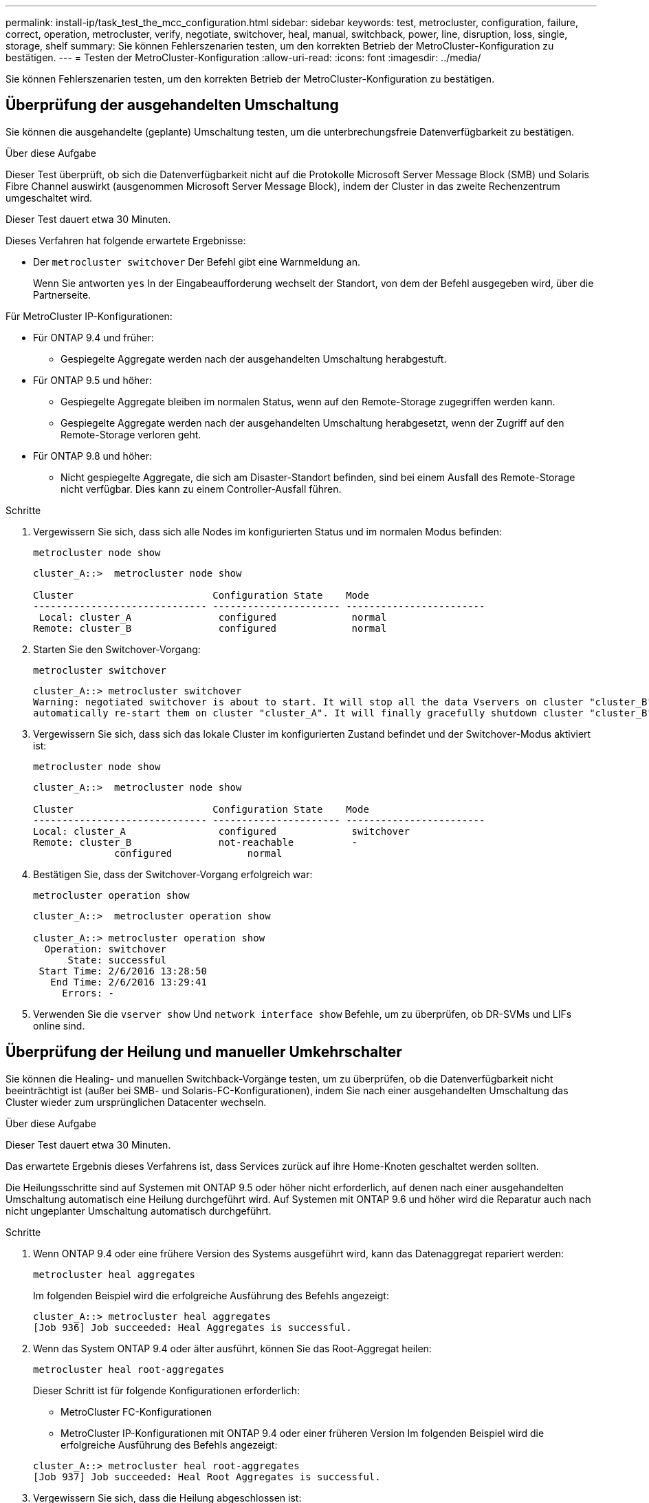 ---
permalink: install-ip/task_test_the_mcc_configuration.html 
sidebar: sidebar 
keywords: test, metrocluster, configuration, failure, correct, operation, metrocluster, verify, negotiate, switchover, heal, manual, switchback, power, line, disruption, loss, single, storage, shelf 
summary: Sie können Fehlerszenarien testen, um den korrekten Betrieb der MetroCluster-Konfiguration zu bestätigen. 
---
= Testen der MetroCluster-Konfiguration
:allow-uri-read: 
:icons: font
:imagesdir: ../media/


[role="lead"]
Sie können Fehlerszenarien testen, um den korrekten Betrieb der MetroCluster-Konfiguration zu bestätigen.



== Überprüfung der ausgehandelten Umschaltung

Sie können die ausgehandelte (geplante) Umschaltung testen, um die unterbrechungsfreie Datenverfügbarkeit zu bestätigen.

.Über diese Aufgabe
Dieser Test überprüft, ob sich die Datenverfügbarkeit nicht auf die Protokolle Microsoft Server Message Block (SMB) und Solaris Fibre Channel auswirkt (ausgenommen Microsoft Server Message Block), indem der Cluster in das zweite Rechenzentrum umgeschaltet wird.

Dieser Test dauert etwa 30 Minuten.

Dieses Verfahren hat folgende erwartete Ergebnisse:

* Der `metrocluster switchover` Der Befehl gibt eine Warnmeldung an.
+
Wenn Sie antworten `yes` In der Eingabeaufforderung wechselt der Standort, von dem der Befehl ausgegeben wird, über die Partnerseite.



Für MetroCluster IP-Konfigurationen:

* Für ONTAP 9.4 und früher:
+
** Gespiegelte Aggregate werden nach der ausgehandelten Umschaltung herabgestuft.


* Für ONTAP 9.5 und höher:
+
** Gespiegelte Aggregate bleiben im normalen Status, wenn auf den Remote-Storage zugegriffen werden kann.
** Gespiegelte Aggregate werden nach der ausgehandelten Umschaltung herabgesetzt, wenn der Zugriff auf den Remote-Storage verloren geht.


* Für ONTAP 9.8 und höher:
+
** Nicht gespiegelte Aggregate, die sich am Disaster-Standort befinden, sind bei einem Ausfall des Remote-Storage nicht verfügbar. Dies kann zu einem Controller-Ausfall führen.




.Schritte
. Vergewissern Sie sich, dass sich alle Nodes im konfigurierten Status und im normalen Modus befinden:
+
`metrocluster node show`

+
[listing]
----
cluster_A::>  metrocluster node show

Cluster                        Configuration State    Mode
------------------------------ ---------------------- ------------------------
 Local: cluster_A               configured             normal
Remote: cluster_B               configured             normal
----
. Starten Sie den Switchover-Vorgang:
+
`metrocluster switchover`

+
[listing]
----
cluster_A::> metrocluster switchover
Warning: negotiated switchover is about to start. It will stop all the data Vservers on cluster "cluster_B" and
automatically re-start them on cluster "cluster_A". It will finally gracefully shutdown cluster "cluster_B".
----
. Vergewissern Sie sich, dass sich das lokale Cluster im konfigurierten Zustand befindet und der Switchover-Modus aktiviert ist:
+
`metrocluster node show`

+
[listing]
----
cluster_A::>  metrocluster node show

Cluster                        Configuration State    Mode
------------------------------ ---------------------- ------------------------
Local: cluster_A                configured             switchover
Remote: cluster_B               not-reachable          -
              configured             normal
----
. Bestätigen Sie, dass der Switchover-Vorgang erfolgreich war:
+
`metrocluster operation show`

+
[listing]
----
cluster_A::>  metrocluster operation show

cluster_A::> metrocluster operation show
  Operation: switchover
      State: successful
 Start Time: 2/6/2016 13:28:50
   End Time: 2/6/2016 13:29:41
     Errors: -
----
. Verwenden Sie die `vserver show` Und `network interface show` Befehle, um zu überprüfen, ob DR-SVMs und LIFs online sind.




== Überprüfung der Heilung und manueller Umkehrschalter

Sie können die Healing- und manuellen Switchback-Vorgänge testen, um zu überprüfen, ob die Datenverfügbarkeit nicht beeinträchtigt ist (außer bei SMB- und Solaris-FC-Konfigurationen), indem Sie nach einer ausgehandelten Umschaltung das Cluster wieder zum ursprünglichen Datacenter wechseln.

.Über diese Aufgabe
Dieser Test dauert etwa 30 Minuten.

Das erwartete Ergebnis dieses Verfahrens ist, dass Services zurück auf ihre Home-Knoten geschaltet werden sollten.

Die Heilungsschritte sind auf Systemen mit ONTAP 9.5 oder höher nicht erforderlich, auf denen nach einer ausgehandelten Umschaltung automatisch eine Heilung durchgeführt wird. Auf Systemen mit ONTAP 9.6 und höher wird die Reparatur auch nach nicht ungeplanter Umschaltung automatisch durchgeführt.

.Schritte
. Wenn ONTAP 9.4 oder eine frühere Version des Systems ausgeführt wird, kann das Datenaggregat repariert werden:
+
`metrocluster heal aggregates`

+
Im folgenden Beispiel wird die erfolgreiche Ausführung des Befehls angezeigt:

+
[listing]
----
cluster_A::> metrocluster heal aggregates
[Job 936] Job succeeded: Heal Aggregates is successful.
----
. Wenn das System ONTAP 9.4 oder älter ausführt, können Sie das Root-Aggregat heilen:
+
`metrocluster heal root-aggregates`

+
Dieser Schritt ist für folgende Konfigurationen erforderlich:

+
** MetroCluster FC-Konfigurationen
** MetroCluster IP-Konfigurationen mit ONTAP 9.4 oder einer früheren Version Im folgenden Beispiel wird die erfolgreiche Ausführung des Befehls angezeigt:


+
[listing]
----
cluster_A::> metrocluster heal root-aggregates
[Job 937] Job succeeded: Heal Root Aggregates is successful.
----
. Vergewissern Sie sich, dass die Heilung abgeschlossen ist:
+
`metrocluster node show`

+
Im folgenden Beispiel wird die erfolgreiche Ausführung des Befehls angezeigt:

+
[listing]
----
cluster_A::> metrocluster node show
DR                               Configuration  DR
Group Cluster Node               State          Mirroring Mode
----- ------- ------------------ -------------- --------- --------------------
1     cluster_A
              node_A_1         configured     enabled   heal roots completed
      cluster_B
              node_B_2         unreachable    -         switched over
42 entries were displayed.metrocluster operation show
----
+
Wenn der automatische Heilvorgang aus irgendeinem Grund fehlschlägt, müssen Sie den ausgeben `metrocluster heal` Befehle, die manuell wie in ONTAP-Versionen vor ONTAP 9.5 ausgeführt werden. Sie können das verwenden `metrocluster operation show` Und `metrocluster operation history show -instance` Befehle, um den Status der Reparatur zu überwachen und die Ursache eines Fehlers zu bestimmen.

. Überprüfen der Spiegelung aller Aggregate:
+
`storage aggregate show`

+
Das folgende Beispiel zeigt, dass alle Aggregate einen RAID-Status der Spiegelung aufweisen:

+
[listing]
----
cluster_A::> storage aggregate show
cluster Aggregates:
Aggregate Size     Available Used% State   #Vols  Nodes       RAID Status
--------- -------- --------- ----- ------- ------ ----------- ------------
data_cluster
            4.19TB    4.13TB    2% online       8 node_A_1    raid_dp,
                                                              mirrored,
                                                              normal
root_cluster
           715.5GB   212.7GB   70% online       1 node_A_1    raid4,
                                                              mirrored,
                                                              normal
cluster_B Switched Over Aggregates:
Aggregate Size     Available Used% State   #Vols  Nodes       RAID Status
--------- -------- --------- ----- ------- ------ ----------- ------------
data_cluster_B
            4.19TB    4.11TB    2% online       5 node_A_1    raid_dp,
                                                              mirrored,
                                                              normal
root_cluster_B    -         -     - unknown      - node_A_1   -
----
. Überprüfen Sie den Status der zurückkehrenden Wiederherstellung:
+
`metrocluster node show`

+
[listing]
----
cluster_A::> metrocluster node show
DR                               Configuration  DR
Group Cluster Node               State          Mirroring Mode
----- ------- ------------------ -------------- --------- --------------------
1     cluster_A
             node_A_1            configured     enabled   heal roots completed
      cluster_B
             node_B_2            configured     enabled   waiting for switchback
                                                          recovery
2 entries were displayed.
----
. Führen Sie den Wechsel zurück:
+
`metrocluster switchback`

+
[listing]
----
cluster_A::> metrocluster switchback
[Job 938] Job succeeded: Switchback is successful.Verify switchback
----
. Status der Knoten bestätigen:
+
`metrocluster node show`

+
[listing]
----
cluster_A::> metrocluster node show
DR                               Configuration  DR
Group Cluster Node               State          Mirroring Mode
----- ------- ------------------ -------------- --------- --------------------
1     cluster_A
              node_A_1         configured     enabled   normal
      cluster_B
              node_B_2         configured     enabled   normal

2 entries were displayed.
----
. Status des MetroCluster-Vorgangs bestätigen:
+
`metrocluster operation show`

+
Die Ausgabe sollte einen erfolgreichen Status aufweisen.

+
[listing]
----
cluster_A::> metrocluster operation show
  Operation: switchback
      State: successful
 Start Time: 2/6/2016 13:54:25
   End Time: 2/6/2016 13:56:15
     Errors: -
----




== Überprüfung des Betriebs nach Stromunterbrechung

Sie können die Antwort der MetroCluster-Konfiguration auf den Ausfall einer PDU testen.

.Über diese Aufgabe
Als Best Practice empfiehlt es sich, jede Netzteileinheit (PSU) einer Komponente mit separaten Netzteilen zu verbinden. Wenn beide Netzteile mit derselben Stromverteilereinheit (Power Distribution Unit, PDU) verbunden sind und eine elektrische Störung auftritt, kann der Standort ausfallen oder ein komplettes Shelf nicht mehr verfügbar sein. Der Ausfall einer Stromleitung wird getestet, um zu bestätigen, dass keine Verkabelungsabweichung besteht, die zu einer Serviceunterbrechung führen kann.

Dieser Test dauert etwa 15 Minuten.

Für diesen Test müssen alle linken PDUs und dann alle rechten PDUs an allen Racks mit den MetroCluster-Komponenten ausgeschaltet werden.

Dieses Verfahren hat folgende erwartete Ergebnisse:

* Fehler sollten beim Trennen der PDUs generiert werden.
* Es sollte kein Failover oder Serviceverlust auftreten.


.Schritte
. Schalten Sie die Stromversorgung der PDUs auf der linken Seite des Racks aus, in dem die MetroCluster-Komponenten enthalten sind.
. Überwachen Sie das Ergebnis auf der Konsole:
+
`system environment sensors show -state fault`

+
`storage shelf show -errors`

+
[listing]
----
cluster_A::> system environment sensors show -state fault

Node Sensor 			State Value/Units Crit-Low Warn-Low Warn-Hi Crit-Hi
---- --------------------- ------ ----------- -------- -------- ------- -------
node_A_1
		PSU1 			fault
							PSU_OFF
		PSU1 Pwr In OK 	fault
							FAULT
node_A_2
		PSU1 			fault
							PSU_OFF
		PSU1 Pwr In OK 	fault
							FAULT
4 entries were displayed.

cluster_A::> storage shelf show -errors
    Shelf Name: 1.1
     Shelf UID: 50:0a:09:80:03:6c:44:d5
 Serial Number: SHFHU1443000059

Error Type          Description
------------------  ---------------------------
Power               Critical condition is detected in storage shelf power supply unit "1". The unit might fail.Reconnect PSU1
----
. Schalten Sie das Netzteil wieder ein, und schalten Sie es wieder ein.
. Stellen Sie sicher, dass ONTAP die Fehlerbedingung beseitigt.
. Wiederholen Sie die vorherigen Schritte mit den rechten PDUs.




== Überprüfung des Betriebs nach Ausfall eines einzelnen Storage Shelfs

Sie können den Ausfall eines einzelnen Storage Shelf testen, um sicherzustellen, dass es keinen Single Point of Failure gibt.

.Über diese Aufgabe
Dieses Verfahren hat folgende erwartete Ergebnisse:

* Eine Fehlermeldung sollte von der Überwachungssoftware gemeldet werden.
* Es sollte kein Failover oder Serviceverlust auftreten.
* Die Neusynchronisierung der Spiegelung wird automatisch nach Wiederherstellung des Hardwareausfalls gestartet.


.Schritte
. Überprüfen Sie den Status des Storage-Failovers:
+
`storage failover show`

+
[listing]
----
cluster_A::> storage failover show

Node           Partner        Possible State Description
-------------- -------------- -------- -------------------------------------
node_A_1       node_A_2       true     Connected to node_A_2
node_A_2       node_A_1       true     Connected to node_A_1
2 entries were displayed.
----
. Prüfen Sie den Aggregatstatus:
+
`storage aggregate show`

+
[listing]
----
cluster_A::> storage aggregate show

cluster Aggregates:
Aggregate     Size Available Used% State   #Vols  Nodes            RAID Status
--------- -------- --------- ----- ------- ------ ---------------- ------------
node_A_1data01_mirrored
            4.15TB    3.40TB   18% online       3 node_A_1       raid_dp,
                                                                   mirrored,
                                                                   normal
node_A_1root
           707.7GB   34.29GB   95% online       1 node_A_1       raid_dp,
                                                                   mirrored,
                                                                   normal
node_A_2_data01_mirrored
            4.15TB    4.12TB    1% online       2 node_A_2       raid_dp,
                                                                   mirrored,
                                                                   normal
node_A_2_data02_unmirrored
            2.18TB    2.18TB    0% online       1 node_A_2       raid_dp,
                                                                   normal
node_A_2_root
           707.7GB   34.27GB   95% online       1 node_A_2       raid_dp,
                                                                   mirrored,
                                                                   normal
----
. Vergewissern Sie sich, dass alle Data SVMs und Daten-Volumes online sind und Daten bereitstellen:
+
`vserver show -type data`

+
`network interface show -fields is-home false`

+
`volume show !vol0,!MDV*`

+
[listing]
----
cluster_A::> vserver show -type data
                               Admin      Operational Root
Vserver     Type    Subtype    State      State       Volume     Aggregate
----------- ------- ---------- ---------- ----------- ---------- ----------
SVM1        data    sync-source           running     SVM1_root  node_A_1_data01_mirrored
SVM2        data    sync-source	          running     SVM2_root  node_A_2_data01_mirrored

cluster_A::> network interface show -fields is-home false
There are no entries matching your query.

cluster_A::> volume show !vol0,!MDV*
Vserver   Volume       Aggregate    State      Type       Size  Available Used%
--------- ------------ ------------ ---------- ---- ---------- ---------- -----
SVM1
          SVM1_root
                       node_A_1data01_mirrored
                                    online     RW         10GB     9.50GB    5%
SVM1
          SVM1_data_vol
                       node_A_1data01_mirrored
                                    online     RW         10GB     9.49GB    5%
SVM2
          SVM2_root
                       node_A_2_data01_mirrored
                                    online     RW         10GB     9.49GB    5%
SVM2
          SVM2_data_vol
                       node_A_2_data02_unmirrored
                                    online     RW          1GB    972.6MB    5%
----
. Identifizieren Sie ein Shelf in Pool 1 für Node „Node_A_2“, um ein plötzliches Hardware-Versagen zu simulieren:
+
`storage aggregate show -r -node _node-name_ !*root`

+
Das ausgewählte Shelf muss Laufwerke enthalten, die Teil eines gespiegelten Datenaggregats sind.

+
Im folgenden Beispiel ist die Shelf-ID „31“ ausgewählt, um den Fehler zu verhindern.

+
[listing]
----
cluster_A::> storage aggregate show -r -node node_A_2 !*root
Owner Node: node_A_2
 Aggregate: node_A_2_data01_mirrored (online, raid_dp, mirrored) (block checksums)
  Plex: /node_A_2_data01_mirrored/plex0 (online, normal, active, pool0)
   RAID Group /node_A_2_data01_mirrored/plex0/rg0 (normal, block checksums)
                                                              Usable Physical
     Position Disk                        Pool Type     RPM     Size     Size Status
     -------- --------------------------- ---- ----- ------ -------- -------- ----------
     dparity  2.30.3                       0   BSAS    7200  827.7GB  828.0GB (normal)
     parity   2.30.4                       0   BSAS    7200  827.7GB  828.0GB (normal)
     data     2.30.6                       0   BSAS    7200  827.7GB  828.0GB (normal)
     data     2.30.8                       0   BSAS    7200  827.7GB  828.0GB (normal)
     data     2.30.5                       0   BSAS    7200  827.7GB  828.0GB (normal)

  Plex: /node_A_2_data01_mirrored/plex4 (online, normal, active, pool1)
   RAID Group /node_A_2_data01_mirrored/plex4/rg0 (normal, block checksums)
                                                              Usable Physical
     Position Disk                        Pool Type     RPM     Size     Size Status
     -------- --------------------------- ---- ----- ------ -------- -------- ----------
     dparity  1.31.7                       1   BSAS    7200  827.7GB  828.0GB (normal)
     parity   1.31.6                       1   BSAS    7200  827.7GB  828.0GB (normal)
     data     1.31.3                       1   BSAS    7200  827.7GB  828.0GB (normal)
     data     1.31.4                       1   BSAS    7200  827.7GB  828.0GB (normal)
     data     1.31.5                       1   BSAS    7200  827.7GB  828.0GB (normal)

 Aggregate: node_A_2_data02_unmirrored (online, raid_dp) (block checksums)
  Plex: /node_A_2_data02_unmirrored/plex0 (online, normal, active, pool0)
   RAID Group /node_A_2_data02_unmirrored/plex0/rg0 (normal, block checksums)
                                                              Usable Physical
     Position Disk                        Pool Type     RPM     Size     Size Status
     -------- --------------------------- ---- ----- ------ -------- -------- ----------
     dparity  2.30.12                      0   BSAS    7200  827.7GB  828.0GB (normal)
     parity   2.30.22                      0   BSAS    7200  827.7GB  828.0GB (normal)
     data     2.30.21                      0   BSAS    7200  827.7GB  828.0GB (normal)
     data     2.30.20                      0   BSAS    7200  827.7GB  828.0GB (normal)
     data     2.30.14                      0   BSAS    7200  827.7GB  828.0GB (normal)
15 entries were displayed.
----
. Schalten Sie das ausgewählte Shelf physisch aus.
. Überprüfen Sie erneut den Aggregatstatus:
+
`storage aggregate show`

+
`storage aggregate show -r -node node_A_2 !*root`

+
Das Aggregat mit Laufwerken auf dem ausgeschalteten Shelf sollte einen „degradierten“ RAID-Status haben, und Laufwerke auf dem betroffenen Plex sollten den Status „Fehlgeschlagen“ aufweisen, wie im folgenden Beispiel dargestellt:

+
[listing]
----
cluster_A::> storage aggregate show
Aggregate     Size Available Used% State   #Vols  Nodes            RAID Status
--------- -------- --------- ----- ------- ------ ---------------- ------------
node_A_1data01_mirrored
            4.15TB    3.40TB   18% online       3 node_A_1       raid_dp,
                                                                   mirrored,
                                                                   normal
node_A_1root
           707.7GB   34.29GB   95% online       1 node_A_1       raid_dp,
                                                                   mirrored,
                                                                   normal
node_A_2_data01_mirrored
            4.15TB    4.12TB    1% online       2 node_A_2       raid_dp,
                                                                   mirror
                                                                   degraded
node_A_2_data02_unmirrored
            2.18TB    2.18TB    0% online       1 node_A_2       raid_dp,
                                                                   normal
node_A_2_root
           707.7GB   34.27GB   95% online       1 node_A_2       raid_dp,
                                                                   mirror
                                                                   degraded
cluster_A::> storage aggregate show -r -node node_A_2 !*root
Owner Node: node_A_2
 Aggregate: node_A_2_data01_mirrored (online, raid_dp, mirror degraded) (block checksums)
  Plex: /node_A_2_data01_mirrored/plex0 (online, normal, active, pool0)
   RAID Group /node_A_2_data01_mirrored/plex0/rg0 (normal, block checksums)
                                                              Usable Physical
     Position Disk                        Pool Type     RPM     Size     Size Status
     -------- --------------------------- ---- ----- ------ -------- -------- ----------
     dparity  2.30.3                       0   BSAS    7200  827.7GB  828.0GB (normal)
     parity   2.30.4                       0   BSAS    7200  827.7GB  828.0GB (normal)
     data     2.30.6                       0   BSAS    7200  827.7GB  828.0GB (normal)
     data     2.30.8                       0   BSAS    7200  827.7GB  828.0GB (normal)
     data     2.30.5                       0   BSAS    7200  827.7GB  828.0GB (normal)

  Plex: /node_A_2_data01_mirrored/plex4 (offline, failed, inactive, pool1)
   RAID Group /node_A_2_data01_mirrored/plex4/rg0 (partial, none checksums)
                                                              Usable Physical
     Position Disk                        Pool Type     RPM     Size     Size Status
     -------- --------------------------- ---- ----- ------ -------- -------- ----------
     dparity  FAILED                       -   -          -  827.7GB        - (failed)
     parity   FAILED                       -   -          -  827.7GB        - (failed)
     data     FAILED                       -   -          -  827.7GB        - (failed)
     data     FAILED                       -   -          -  827.7GB        - (failed)
     data     FAILED                       -   -          -  827.7GB        - (failed)

 Aggregate: node_A_2_data02_unmirrored (online, raid_dp) (block checksums)
  Plex: /node_A_2_data02_unmirrored/plex0 (online, normal, active, pool0)
   RAID Group /node_A_2_data02_unmirrored/plex0/rg0 (normal, block checksums)
                                                              Usable Physical
     Position Disk                        Pool Type     RPM     Size     Size Status
     -------- --------------------------- ---- ----- ------ -------- -------- ----------
     dparity  2.30.12                      0   BSAS    7200  827.7GB  828.0GB (normal)
     parity   2.30.22                      0   BSAS    7200  827.7GB  828.0GB (normal)
     data     2.30.21                      0   BSAS    7200  827.7GB  828.0GB (normal)
     data     2.30.20                      0   BSAS    7200  827.7GB  828.0GB (normal)
     data     2.30.14                      0   BSAS    7200  827.7GB  828.0GB (normal)
15 entries were displayed.
----
. Vergewissern Sie sich, dass die Daten bereitgestellt werden und alle Volumes noch online sind:
+
`vserver show -type data`

+
`network interface show -fields is-home false`

+
`volume show !vol0,!MDV*`

+
[listing]
----
cluster_A::> vserver show -type data

cluster_A::> vserver show -type data
                               Admin      Operational Root
Vserver     Type    Subtype    State      State       Volume     Aggregate
----------- ------- ---------- ---------- ----------- ---------- ----------
SVM1        data    sync-source           running     SVM1_root  node_A_1_data01_mirrored
SVM2        data    sync-source	          running     SVM2_root  node_A_1_data01_mirrored

cluster_A::> network interface show -fields is-home false
There are no entries matching your query.

cluster_A::> volume show !vol0,!MDV*
Vserver   Volume       Aggregate    State      Type       Size  Available Used%
--------- ------------ ------------ ---------- ---- ---------- ---------- -----
SVM1
          SVM1_root
                       node_A_1data01_mirrored
                                    online     RW         10GB     9.50GB    5%
SVM1
          SVM1_data_vol
                       node_A_1data01_mirrored
                                    online     RW         10GB     9.49GB    5%
SVM2
          SVM2_root
                       node_A_1data01_mirrored
                                    online     RW         10GB     9.49GB    5%
SVM2
          SVM2_data_vol
                       node_A_2_data02_unmirrored
                                    online     RW          1GB    972.6MB    5%
----
. Schalten Sie das Shelf physisch ein.
+
Die Neusynchronisierung wird automatisch gestartet.

. Überprüfen Sie, ob die Neusynchronisierung gestartet wurde:
+
`storage aggregate show`

+
Das betroffene Aggregat sollte den RAID-Status „Resynchronisierung“ aufweisen, wie im folgenden Beispiel dargestellt:

+
[listing]
----
cluster_A::> storage aggregate show
cluster Aggregates:
Aggregate     Size Available Used% State   #Vols  Nodes            RAID Status
--------- -------- --------- ----- ------- ------ ---------------- ------------
node_A_1_data01_mirrored
            4.15TB    3.40TB   18% online       3 node_A_1       raid_dp,
                                                                   mirrored,
                                                                   normal
node_A_1_root
           707.7GB   34.29GB   95% online       1 node_A_1       raid_dp,
                                                                   mirrored,
                                                                   normal
node_A_2_data01_mirrored
            4.15TB    4.12TB    1% online       2 node_A_2       raid_dp,
                                                                   resyncing
node_A_2_data02_unmirrored
            2.18TB    2.18TB    0% online       1 node_A_2       raid_dp,
                                                                   normal
node_A_2_root
           707.7GB   34.27GB   95% online       1 node_A_2       raid_dp,
                                                                   resyncing
----
. Überwachen Sie das Aggregat, um sicherzustellen, dass die Neusynchronisierung abgeschlossen ist:
+
`storage aggregate show`

+
Das betroffene Aggregat sollte einen RAID-Status von „Normal“ haben, wie im folgenden Beispiel dargestellt:

+
[listing]
----
cluster_A::> storage aggregate show
cluster Aggregates:
Aggregate     Size Available Used% State   #Vols  Nodes            RAID Status
--------- -------- --------- ----- ------- ------ ---------------- ------------
node_A_1data01_mirrored
            4.15TB    3.40TB   18% online       3 node_A_1       raid_dp,
                                                                   mirrored,
                                                                   normal
node_A_1root
           707.7GB   34.29GB   95% online       1 node_A_1       raid_dp,
                                                                   mirrored,
                                                                   normal
node_A_2_data01_mirrored
            4.15TB    4.12TB    1% online       2 node_A_2       raid_dp,
                                                                   normal
node_A_2_data02_unmirrored
            2.18TB    2.18TB    0% online       1 node_A_2       raid_dp,
                                                                   normal
node_A_2_root
           707.7GB   34.27GB   95% online       1 node_A_2       raid_dp,
                                                                   resyncing
----

